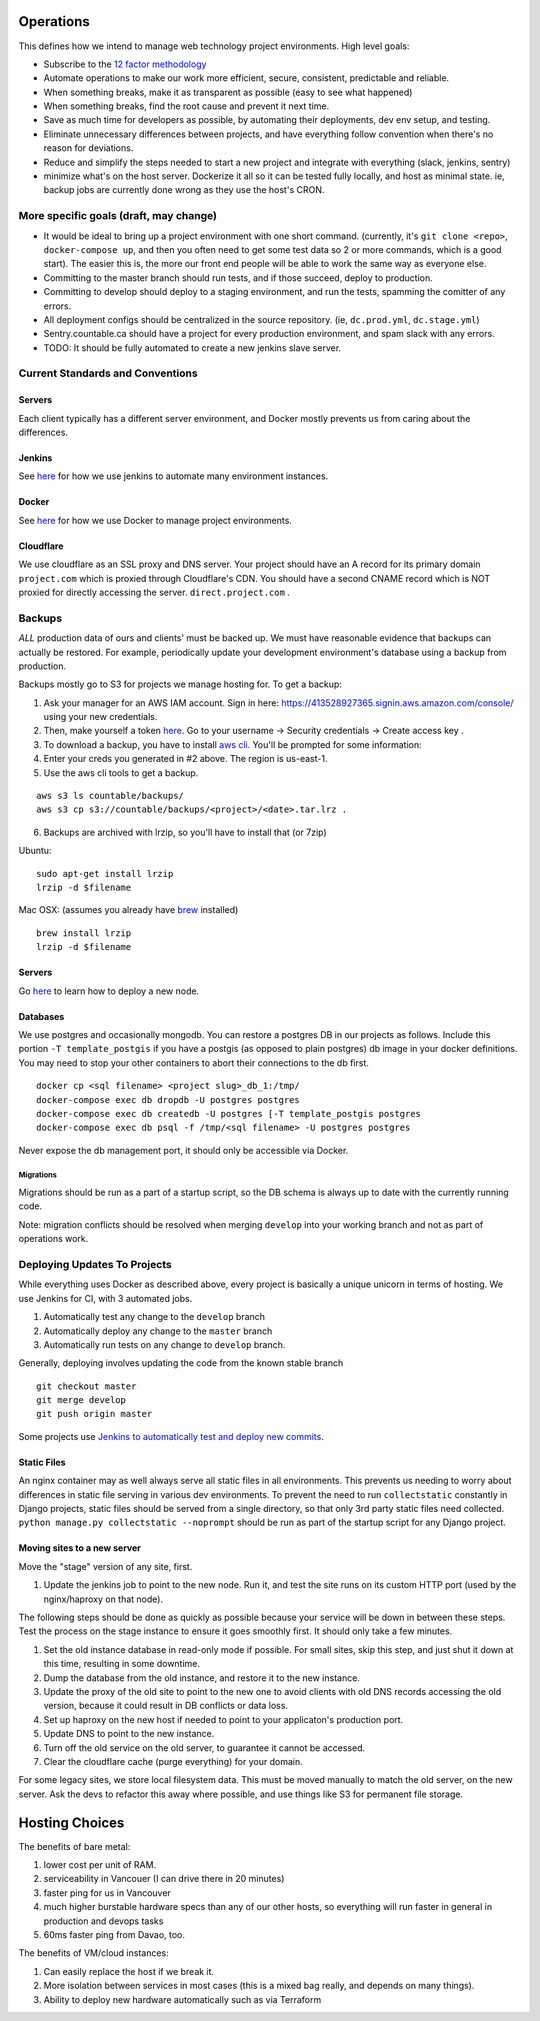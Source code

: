 Operations
==========

This defines how we intend to manage web technology project
environments. High level goals:

-  Subscribe to the `12 factor methodology <https://12factor.net/>`__
-  Automate operations to make our work more efficient, secure,
   consistent, predictable and reliable.
-  When something breaks, make it as transparent as possible (easy to
   see what happened)
-  When something breaks, find the root cause and prevent it next time.
-  Save as much time for developers as possible, by automating their
   deployments, dev env setup, and testing.
-  Eliminate unnecessary differences between projects, and have
   everything follow convention when there's no reason for deviations.
-  Reduce and simplify the steps needed to start a new project and
   integrate with everything (slack, jenkins, sentry)
-  minimize what's on the host server. Dockerize it all so it can be
   tested fully locally, and host as minimal state. ie, backup jobs are
   currently done wrong as they use the host's CRON.

More specific goals (draft, may change)
---------------------------------------

-  It would be ideal to bring up a project environment with one short
   command. (currently, it's ``git clone <repo>``,
   ``docker-compose up``, and then you often need to get some test data
   so 2 or more commands, which is a good start). The easier this is,
   the more our front end people will be able to work the same way as
   everyone else.
-  Committing to the master branch should run tests, and if those
   succeed, deploy to production.
-  Committing to develop should deploy to a staging environment, and run
   the tests, spamming the comitter of any errors.
-  All deployment configs should be centralized in the source
   repository. (ie, ``dc.prod.yml``, ``dc.stage.yml``)
-  Sentry.countable.ca should have a project for every production
   environment, and spam slack with any errors.
-  TODO: It should be fully automated to create a new jenkins slave
   server.

Current Standards and Conventions
---------------------------------

Servers
~~~~~~~

Each client typically has a different server environment, and Docker
mostly prevents us from caring about the differences.

Jenkins
~~~~~~~

See `here <./JENKINS.md>`__ for how we use jenkins to automate many
environment instances.

Docker
~~~~~~

See `here <./DOCKER.md>`__ for how we use Docker to manage project
environments.

Cloudflare
~~~~~~~~~~

We use cloudflare as an SSL proxy and DNS server. Your project should
have an A record for its primary domain ``project.com`` which is proxied
through Cloudflare's CDN. You should have a second CNAME record which is
NOT proxied for directly accessing the server. ``direct.project.com`` .

Backups
-------

*ALL* production data of ours and clients' must be backed up. We must
have reasonable evidence that backups can actually be restored. For
example, periodically update your development environment's database
using a backup from production.

Backups mostly go to S3 for projects we manage hosting for. To get a
backup:

1. Ask your manager for an AWS IAM account. Sign in here:
   `https://413528927365.signin.aws.amazon.com/console/ <https://413528927365.signin.aws.amazon.com/console/>`__
   using your new credentials.
2. Then, make yourself a token
   `here <https://console.aws.amazon.com/iam/home>`__. Go to your
   username -> Security credentials -> Create access key .
3. To download a backup, you have to install `aws
   cli <https://docs.aws.amazon.com/cli/latest/userguide/installing.html>`__.
   You'll be prompted for some information:
4. Enter your creds you generated in #2 above. The region is us-east-1.
5. Use the aws cli tools to get a backup.

::

   aws s3 ls countable/backups/
   aws s3 cp s3://countable/backups/<project>/<date>.tar.lrz .

6. Backups are archived with lrzip, so you'll have to install that (or
   7zip)

Ubuntu:

::

   sudo apt-get install lrzip
   lrzip -d $filename

Mac OSX: (assumes you already have `brew <https://brew.sh/>`__
installed)

::

   brew install lrzip
   lrzip -d $filename

.. _servers-1:

Servers
~~~~~~~

Go `here <./SERVERS.md>`__ to learn how to deploy a new node.

Databases
~~~~~~~~~

We use postgres and occasionally mongodb. You can restore a postgres DB
in our projects as follows. Include this portion ``-T template_postgis``
if you have a postgis (as opposed to plain postgres) db image in your
docker definitions. You may need to stop your other containers to abort
their connections to the db first.

::

   docker cp <sql filename> <project slug>_db_1:/tmp/
   docker-compose exec db dropdb -U postgres postgres
   docker-compose exec db createdb -U postgres [-T template_postgis postgres
   docker-compose exec db psql -f /tmp/<sql filename> -U postgres postgres

Never expose the db management port, it should only be accessible via
Docker.

Migrations
^^^^^^^^^^

Migrations should be run as a part of a startup script, so the DB schema
is always up to date with the currently running code.

Note: migration conflicts should be resolved when merging ``develop``
into your working branch and not as part of operations work.

Deploying Updates To Projects
-----------------------------

While everything uses Docker as described above, every project is
basically a unique unicorn in terms of hosting. We use Jenkins for CI,
with 3 automated jobs.

1. Automatically test any change to the ``develop`` branch
2. Automatically deploy any change to the ``master`` branch
3. Automatically run tests on any change to ``develop`` branch.

Generally, deploying involves updating the code from the known stable
branch

::

   git checkout master
   git merge develop
   git push origin master

Some projects use `Jenkins to automatically test and deploy new
commits <./JENKINS.md>`__.

Static Files
~~~~~~~~~~~~

An nginx container may as well always serve all static files in all
environments. This prevents us needing to worry about differences in
static file serving in various dev environments. To prevent the need to
run ``collectstatic`` constantly in Django projects, static files should
be served from a single directory, so that only 3rd party static files
need collected. ``python manage.py collectstatic --noprompt`` should be
run as part of the startup script for any Django project.

Moving sites to a new server
~~~~~~~~~~~~~~~~~~~~~~~~~~~~

Move the "stage" version of any site, first.

1. Update the jenkins job to point to the new node. Run it, and test the
   site runs on its custom HTTP port (used by the nginx/haproxy on that
   node).

The following steps should be done as quickly as possible because your
service will be down in between these steps. Test the process on the
stage instance to ensure it goes smoothly first. It should only take a
few minutes.

1. Set the old instance database in read-only mode if possible. For
   small sites, skip this step, and just shut it down at this time,
   resulting in some downtime.
2. Dump the database from the old instance, and restore it to the new
   instance.
3. Update the proxy of the old site to point to the new one to avoid
   clients with old DNS records accessing the old version, because it
   could result in DB conflicts or data loss.
4. Set up haproxy on the new host if needed to point to your
   applicaton's production port.
5. Update DNS to point to the new instance.
6. Turn off the old service on the old server, to guarantee it cannot be
   accessed.
7. Clear the cloudflare cache (purge everything) for your domain.

For some legacy sites, we store local filesystem data. This must be
moved manually to match the old server, on the new server. Ask the devs
to refactor this away where possible, and use things like S3 for
permanent file storage.

Hosting Choices
===============

The benefits of bare metal:

1. lower cost per unit of RAM.
2. serviceability in Vancouer (I can drive there in 20 minutes)
3. faster ping for us in Vancouver
4. much higher burstable hardware specs than any of our other hosts, so
   everything will run faster in general in production and devops tasks
5. 60ms faster ping from Davao, too.

The benefits of VM/cloud instances:

1. Can easily replace the host if we break it.
2. More isolation between services in most cases (this is a mixed bag
   really, and depends on many things).
3. Ability to deploy new hardware automatically such as via Terraform
